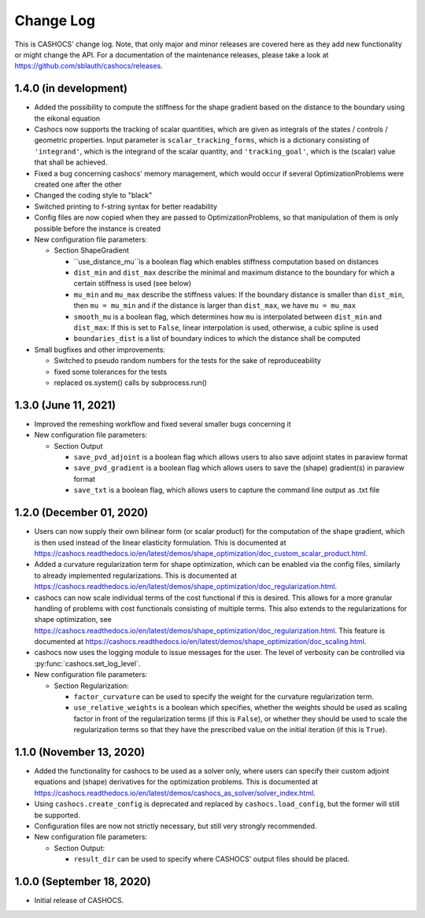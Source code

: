 Change Log
==========

This is CASHOCS' change log. Note, that only major and minor releases are covered
here as they add new functionality or might change the API. For a documentation
of the maintenance releases, please take a look at
`<https://github.com/sblauth/cashocs/releases>`_.


1.4.0 (in development)
--------------

- Added the possibility to compute the stiffness for the shape gradient based on the distance to the boundary using the eikonal equation

- Cashocs now supports the tracking of scalar quantities, which are given as integrals of the states / controls / geometric properties. Input parameter is ``scalar_tracking_forms``, which is a dictionary consisting of ``'integrand'``, which is the integrand of the scalar quantity, and ``'tracking_goal'``, which is the (scalar) value that shall be achieved. 

- Fixed a bug concerning cashocs' memory management, which would occur if several OptimizationProblems were created one after the other

- Changed the coding style to "black"

- Switched printing to f-string syntax for better readability

- Config files are now copied when they are passed to OptimizationProblems, so that manipulation of them is only possible before the instance is created

- New configuration file parameters:

  - Section ShapeGradient

    - ``use_distance_mu``is a boolean flag which enables stiffness computation based on distances

    - ``dist_min`` and ``dist_max`` describe the minimal and maximum distance to the boundary for which a certain stiffness is used (see below)

    - ``mu_min`` and ``mu_max`` describe the stiffness values: If the boundary distance is smaller than ``dist_min``, then ``mu = mu_min`` and if the distance is larger than ``dist_max``, we have ``mu = mu_max``

    - ``smooth_mu`` is a boolean flag, which determines how ``mu`` is interpolated between ``dist_min`` and ``dist_max``: If this is set to ``False``, linear interpolation is used, otherwise, a cubic spline is used

    - ``boundaries_dist`` is a list of boundary indices to which the distance shall be computed

- Small bugfixes and other improvements:

  - Switched to pseudo random numbers for the tests for the sake of reproduceability

  - fixed some tolerances for the tests

  - replaced os.system() calls by subprocess.run()


1.3.0 (June 11, 2021)
---------------------

- Improved the remeshing workflow and fixed several smaller bugs concerning it

- New configuration file parameters:

  - Section Output
    
    - ``save_pvd_adjoint`` is a boolean flag which allows users to also save adjoint states in paraview format

    - ``save_pvd_gradient`` is a boolean flag which allows users to save the (shape) gradient(s) in paraview format

    - ``save_txt`` is a boolean flag, which allows users to capture the command line output as .txt file

1.2.0 (December 01, 2020)
-------------------------

- Users can now supply their own bilinear form (or scalar product) for the computation
  of the shape gradient, which is then used instead of the linear elasticity formulation.
  This is documented at `<https://cashocs.readthedocs.io/en/latest/demos/shape_optimization/doc_custom_scalar_product.html>`_.

- Added a curvature regularization term for shape optimization, which can be enabled
  via the config files, similarly to already implemented regularizations. This is
  documented at `<https://cashocs.readthedocs.io/en/latest/demos/shape_optimization/doc_regularization.html>`_.

- cashocs can now scale individual terms of the cost functional if this is desired.
  This allows for a more granular handling of problems with cost functionals
  consisting of multiple terms. This also extends to the regularizations for shape optimization,
  see `<https://cashocs.readthedocs.io/en/latest/demos/shape_optimization/doc_regularization.html>`_.
  This feature is documented at `<https://cashocs.readthedocs.io/en/latest/demos/shape_optimization/doc_scaling.html>`_.

- cashocs now uses the logging module to issue messages for the user. The level of
  verbosity can be controlled via :py:func:`cashocs.set_log_level`.

- New configuration file parameters:

  - Section Regularization:

    - ``factor_curvature`` can be used to specify the weight for the curvature regularization term.

    - ``use_relative_weights`` is a boolean which specifies, whether the weights
      should be used as scaling factor in front of the regularization terms (if this is ``False``),
      or whether they should be used to scale the regularization terms so that they
      have the prescribed value on the initial iteration (if this is ``True``).


1.1.0 (November 13, 2020)
-------------------------

- Added the functionality for cashocs to be used as a solver only, where users can specify
  their custom adjoint equations and (shape) derivatives for the optimization
  problems. This is documented at `<https://cashocs.readthedocs.io/en/latest/demos/cashocs_as_solver/solver_index.html>`_.

- Using ``cashocs.create_config`` is deprecated and replaced by ``cashocs.load_config``,
  but the former will still be supported.

- Configuration files are now not strictly necessary, but still very strongly recommended.

- New configuration file parameters:

  - Section Output:

    - ``result_dir`` can be used to specify where CASHOCS' output files should be placed.


1.0.0 (September 18, 2020)
--------------------------

- Initial release of CASHOCS.
